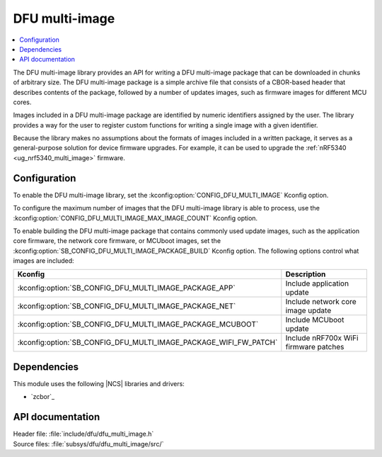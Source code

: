 .. _lib_dfu_multi_image:

DFU multi-image
###############

.. contents::
   :local:
   :depth: 2

The DFU multi-image library provides an API for writing a DFU multi-image package that can be downloaded in chunks of arbitrary size.
The DFU multi-image package is a simple archive file that consists of a CBOR-based header that describes contents of the package, followed by a number of updates images, such as firmware images for different MCU cores.

Images included in a DFU multi-image package are identified by numeric identifiers assigned by the user.
The library provides a way for the user to register custom functions for writing a single image with a given identifier.

Because the library makes no assumptions about the formats of images included in a written package, it serves as a general-purpose solution for device firmware upgrades.
For example, it can be used to upgrade the :ref:`nRF5340 <ug_nrf5340_multi_image>` firmware.

Configuration
*************

To enable the DFU multi-image library, set the :kconfig:option:`CONFIG_DFU_MULTI_IMAGE` Kconfig option.

To configure the maximum number of images that the DFU multi-image library is able to process, use the :kconfig:option:`CONFIG_DFU_MULTI_IMAGE_MAX_IMAGE_COUNT` Kconfig option.

To enable building the DFU multi-image package that contains commonly used update images, such as the application core firmware, the network core firmware, or MCUboot images, set the :kconfig:option:`SB_CONFIG_DFU_MULTI_IMAGE_PACKAGE_BUILD` Kconfig option. The following options control what images are included:

+-------------------------------------------------------------------+---------------------------------------+
| Kconfig                                                           | Description                           |
+===================================================================+=======================================+
| :kconfig:option:`SB_CONFIG_DFU_MULTI_IMAGE_PACKAGE_APP`           | Include application update            |
+-------------------------------------------------------------------+---------------------------------------+
| :kconfig:option:`SB_CONFIG_DFU_MULTI_IMAGE_PACKAGE_NET`           | Include network core image update     |
+-------------------------------------------------------------------+---------------------------------------+
| :kconfig:option:`SB_CONFIG_DFU_MULTI_IMAGE_PACKAGE_MCUBOOT`       | Include MCUboot update                |
+-------------------------------------------------------------------+---------------------------------------+
| :kconfig:option:`SB_CONFIG_DFU_MULTI_IMAGE_PACKAGE_WIFI_FW_PATCH` | Include nRF700x WiFi firmware patches |
+-------------------------------------------------------------------+---------------------------------------+

Dependencies
************

This module uses the following |NCS| libraries and drivers:

* `zcbor`_

API documentation
*****************

| Header file: :file:`include/dfu/dfu_multi_image.h`
| Source files: :file:`subsys/dfu/dfu_multi_image/src/`

.. doxygengroup:: dfu_multi_image
   :project: nrf
   :members:

